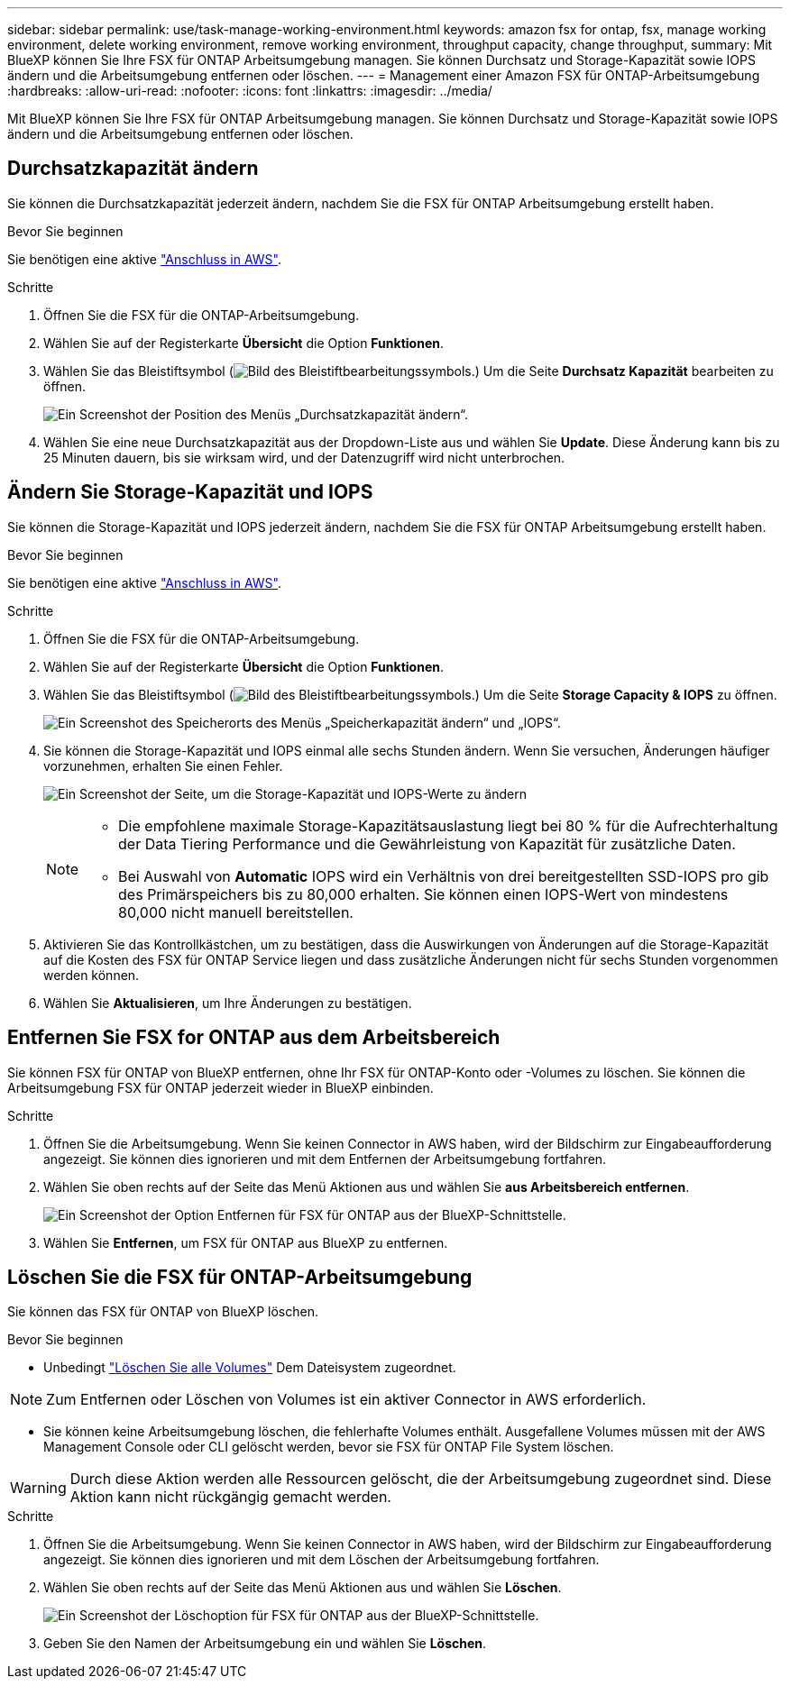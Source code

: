 ---
sidebar: sidebar 
permalink: use/task-manage-working-environment.html 
keywords: amazon fsx for ontap, fsx, manage working environment, delete working environment, remove working environment, throughput capacity, change throughput, 
summary: Mit BlueXP können Sie Ihre FSX für ONTAP Arbeitsumgebung managen. Sie können Durchsatz und Storage-Kapazität sowie IOPS ändern und die Arbeitsumgebung entfernen oder löschen. 
---
= Management einer Amazon FSX für ONTAP-Arbeitsumgebung
:hardbreaks:
:allow-uri-read: 
:nofooter: 
:icons: font
:linkattrs: 
:imagesdir: ../media/


[role="lead"]
Mit BlueXP können Sie Ihre FSX für ONTAP Arbeitsumgebung managen. Sie können Durchsatz und Storage-Kapazität sowie IOPS ändern und die Arbeitsumgebung entfernen oder löschen.



== Durchsatzkapazität ändern

Sie können die Durchsatzkapazität jederzeit ändern, nachdem Sie die FSX für ONTAP Arbeitsumgebung erstellt haben.

.Bevor Sie beginnen
Sie benötigen eine aktive https://docs.netapp.com/us-en/cloud-manager-setup-admin/task-creating-connectors-aws.html["Anschluss in AWS"^].

.Schritte
. Öffnen Sie die FSX für die ONTAP-Arbeitsumgebung.
. Wählen Sie auf der Registerkarte *Übersicht* die Option *Funktionen*.
. Wählen Sie das Bleistiftsymbol (image:icon-pencil.png["Bild des Bleistiftbearbeitungssymbols."]) Um die Seite *Durchsatz Kapazität* bearbeiten zu öffnen.
+
image:screenshot-change-thruput.png["Ein Screenshot der Position des Menüs „Durchsatzkapazität ändern“."]

. Wählen Sie eine neue Durchsatzkapazität aus der Dropdown-Liste aus und wählen Sie *Update*. Diese Änderung kann bis zu 25 Minuten dauern, bis sie wirksam wird, und der Datenzugriff wird nicht unterbrochen.




== Ändern Sie Storage-Kapazität und IOPS

Sie können die Storage-Kapazität und IOPS jederzeit ändern, nachdem Sie die FSX für ONTAP Arbeitsumgebung erstellt haben.

.Bevor Sie beginnen
Sie benötigen eine aktive https://docs.netapp.com/us-en/cloud-manager-setup-admin/task-creating-connectors-aws.html["Anschluss in AWS"^].

.Schritte
. Öffnen Sie die FSX für die ONTAP-Arbeitsumgebung.
. Wählen Sie auf der Registerkarte *Übersicht* die Option *Funktionen*.
. Wählen Sie das Bleistiftsymbol (image:icon-pencil.png["Bild des Bleistiftbearbeitungssymbols."]) Um die Seite *Storage Capacity & IOPS* zu öffnen.
+
image:screenshot-change-iops.png["Ein Screenshot des Speicherorts des Menüs „Speicherkapazität ändern“ und „IOPS“."]

. Sie können die Storage-Kapazität und IOPS einmal alle sechs Stunden ändern. Wenn Sie versuchen, Änderungen häufiger vorzunehmen, erhalten Sie einen Fehler.
+
image:screenshot-configure-iops.png["Ein Screenshot der Seite, um die Storage-Kapazität und IOPS-Werte zu ändern"]

+
[NOTE]
====
** Die empfohlene maximale Storage-Kapazitätsauslastung liegt bei 80 % für die Aufrechterhaltung der Data Tiering Performance und die Gewährleistung von Kapazität für zusätzliche Daten.
** Bei Auswahl von *Automatic* IOPS wird ein Verhältnis von drei bereitgestellten SSD-IOPS pro gib des Primärspeichers bis zu 80,000 erhalten. Sie können einen IOPS-Wert von mindestens 80,000 nicht manuell bereitstellen.


====
. Aktivieren Sie das Kontrollkästchen, um zu bestätigen, dass die Auswirkungen von Änderungen auf die Storage-Kapazität auf die Kosten des FSX für ONTAP Service liegen und dass zusätzliche Änderungen nicht für sechs Stunden vorgenommen werden können.
. Wählen Sie *Aktualisieren*, um Ihre Änderungen zu bestätigen.




== Entfernen Sie FSX for ONTAP aus dem Arbeitsbereich

Sie können FSX für ONTAP von BlueXP entfernen, ohne Ihr FSX für ONTAP-Konto oder -Volumes zu löschen. Sie können die Arbeitsumgebung FSX für ONTAP jederzeit wieder in BlueXP einbinden.

.Schritte
. Öffnen Sie die Arbeitsumgebung. Wenn Sie keinen Connector in AWS haben, wird der Bildschirm zur Eingabeaufforderung angezeigt. Sie können dies ignorieren und mit dem Entfernen der Arbeitsumgebung fortfahren.
. Wählen Sie oben rechts auf der Seite das Menü Aktionen aus und wählen Sie *aus Arbeitsbereich entfernen*.
+
image:screenshot_fsx_working_environment_remove.png["Ein Screenshot der Option Entfernen für FSX für ONTAP aus der BlueXP-Schnittstelle."]

. Wählen Sie *Entfernen*, um FSX für ONTAP aus BlueXP zu entfernen.




== Löschen Sie die FSX für ONTAP-Arbeitsumgebung

Sie können das FSX für ONTAP von BlueXP löschen.

.Bevor Sie beginnen
* Unbedingt link:task-manage-fsx-volumes.html#delete-volumes["Löschen Sie alle Volumes"] Dem Dateisystem zugeordnet.



NOTE: Zum Entfernen oder Löschen von Volumes ist ein aktiver Connector in AWS erforderlich.

* Sie können keine Arbeitsumgebung löschen, die fehlerhafte Volumes enthält. Ausgefallene Volumes müssen mit der AWS Management Console oder CLI gelöscht werden, bevor sie FSX für ONTAP File System löschen.



WARNING: Durch diese Aktion werden alle Ressourcen gelöscht, die der Arbeitsumgebung zugeordnet sind. Diese Aktion kann nicht rückgängig gemacht werden.

.Schritte
. Öffnen Sie die Arbeitsumgebung. Wenn Sie keinen Connector in AWS haben, wird der Bildschirm zur Eingabeaufforderung angezeigt. Sie können dies ignorieren und mit dem Löschen der Arbeitsumgebung fortfahren.
. Wählen Sie oben rechts auf der Seite das Menü Aktionen aus und wählen Sie *Löschen*.
+
image:screenshot_fsx_working_environment_delete.png["Ein Screenshot der Löschoption für FSX für ONTAP aus der BlueXP-Schnittstelle."]

. Geben Sie den Namen der Arbeitsumgebung ein und wählen Sie *Löschen*.

